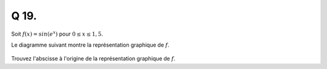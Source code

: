 Q 19.
=====


Soit :math:`f(x) = sin(e^x)` pour :math:`0 \le x \le 1,5`.

Le diagramme suivant montre la représentation graphique de :math:`f`.
 
.. figure:: images/diagramme_x19.png
   :scale: 60 %

   ..

Trouvez l'abscisse à l'origine de la représentation graphique de :math:`f`.


